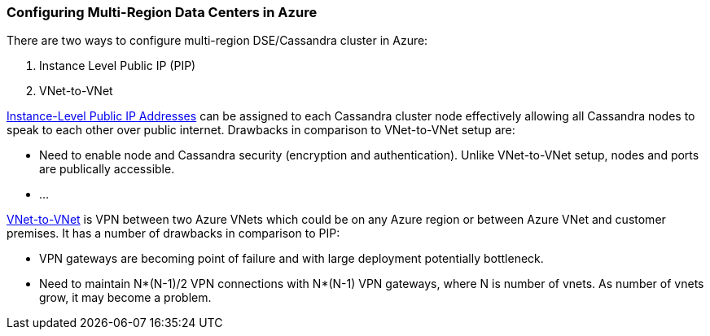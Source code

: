 
=== Configuring Multi-Region Data Centers in Azure

There are two ways to configure multi-region DSE/Cassandra cluster in Azure:

1. Instance Level Public IP (PIP)
1. VNet-to-VNet

http://msdn.microsoft.com/en-us/library/azure/dn690118.aspx[Instance-Level Public IP Addresses] can be assigned to each Cassandra cluster node effectively allowing all Cassandra nodes to speak to each other over public internet. Drawbacks in comparison to VNet-to-VNet setup are:

 * Need to enable node and Cassandra security (encryption and authentication). Unlike VNet-to-VNet setup, nodes and ports are publically accessible.
 * ...

http://msdn.microsoft.com/en-us/library/azure/dn690122.aspx[VNet-to-VNet] is VPN between two Azure VNets which could be on any Azure region or between Azure VNet and customer premises. It has a number of drawbacks in comparison to PIP:

 * VPN gateways are becoming point of failure and with large deployment potentially bottleneck.
 * Need to maintain N*(N-1)/2 VPN connections with N*(N-1) VPN gateways, where N is number of vnets. As number of vnets grow, it may become a problem.
